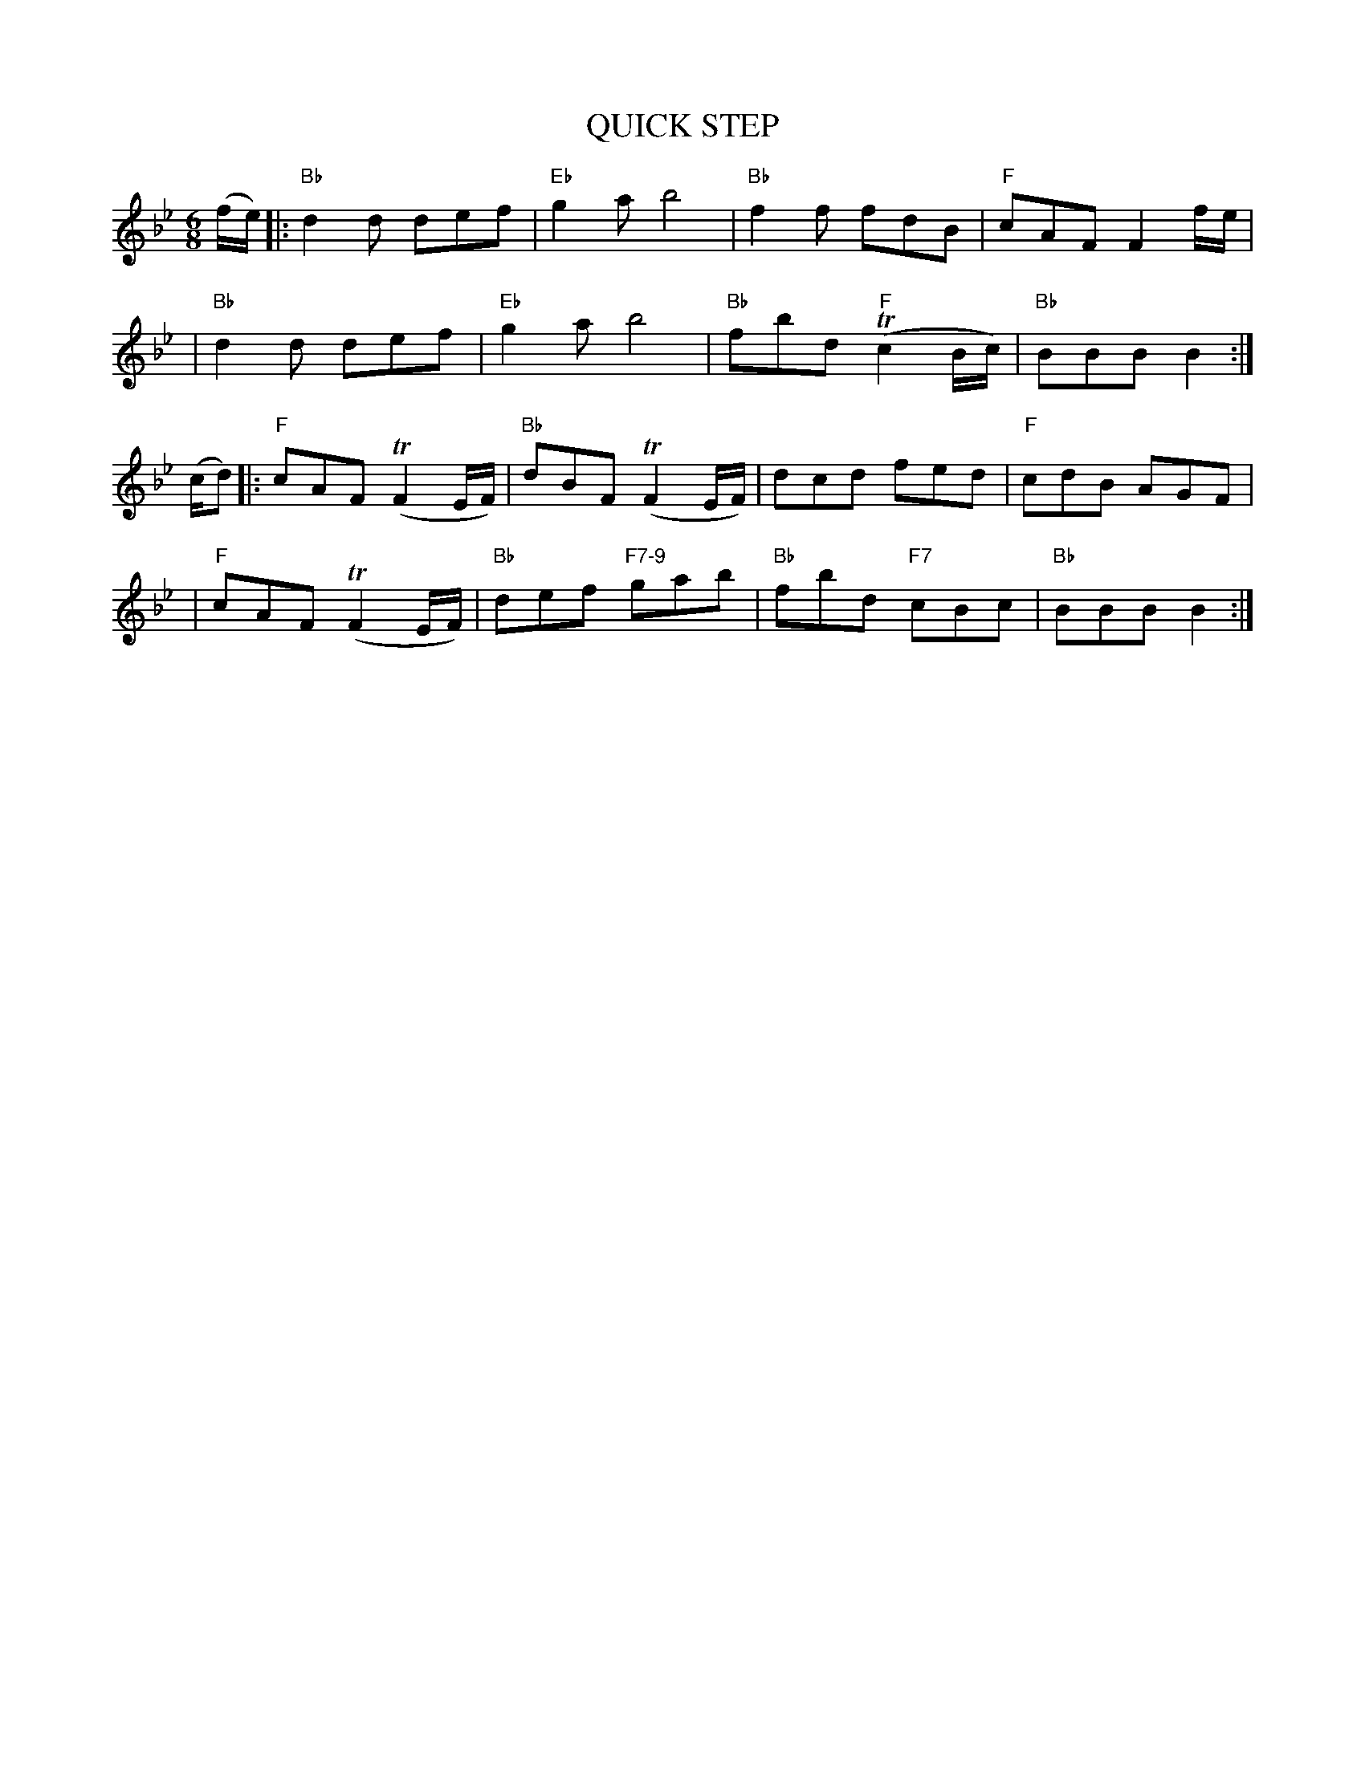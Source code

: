 X:1
T: QUICK STEP
M: 6/8
B: James Campbell's Collection 1798
Z: source from Highland Music Trust, chords by Gary Whaley
L: 1/8
K:Bb
(f/e/) [|:"Bb"d2 d def|"Eb" g2 a b4|"Bb"f2 f fdB|"F"cAF F2 f/e/|
|"Bb"d2 d def|"Eb" g2 a b4|"Bb"fbd "F"T(c2 B/c/)|"Bb" BBB B2 :|]
(c/d)[|:"F"cAF T(F2E/F/)|"Bb"dBF T(F2E/F/)|dcd fed|"F"cdB AGF |
|"F"cAF T(F2E/F/)|"Bb"def "F7-9"gab |"Bb"fbd "F7"cBc |"Bb" BBB B2 :|]
